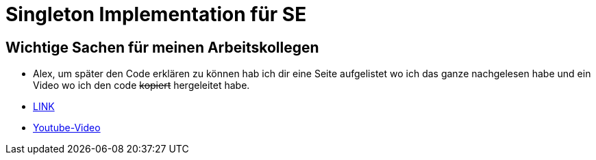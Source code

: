 = Singleton Implementation für SE

== Wichtige Sachen für meinen Arbeitskollegen

- Alex, um später den Code erklären zu können hab ich dir eine Seite aufgelistet wo ich das ganze nachgelesen habe und ein Video wo ich den code  +++<s>kopiert</s>+++ hergeleitet habe.

- https://www.tutorialspoint.com/design_pattern/singleton_pattern.htm[LINK]
- https://www.youtube.com/watch?v=tSZn4wkBIu8[Youtube-Video]
